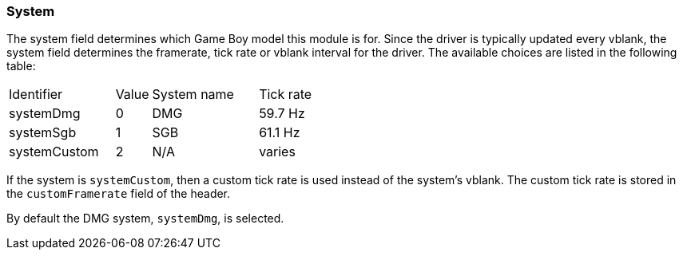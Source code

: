 === System

The system field determines which Game Boy model this module is for. Since the
driver is typically updated every vblank, the system field determines the
framerate, tick rate or vblank interval for the driver. The available choices
are listed in the following table:

[cols="3,1,3,3"]
|===
| Identifier   | Value | System name | Tick rate
| systemDmg    | 0     | DMG         | 59.7 Hz
| systemSgb    | 1     | SGB         | 61.1 Hz
| systemCustom | 2     | N/A         | varies
|===

If the system is `systemCustom`, then a custom tick rate is used instead of the
system's vblank. The custom tick rate is stored in the `customFramerate` field
of the header.

By default the DMG system, `systemDmg`, is selected.
